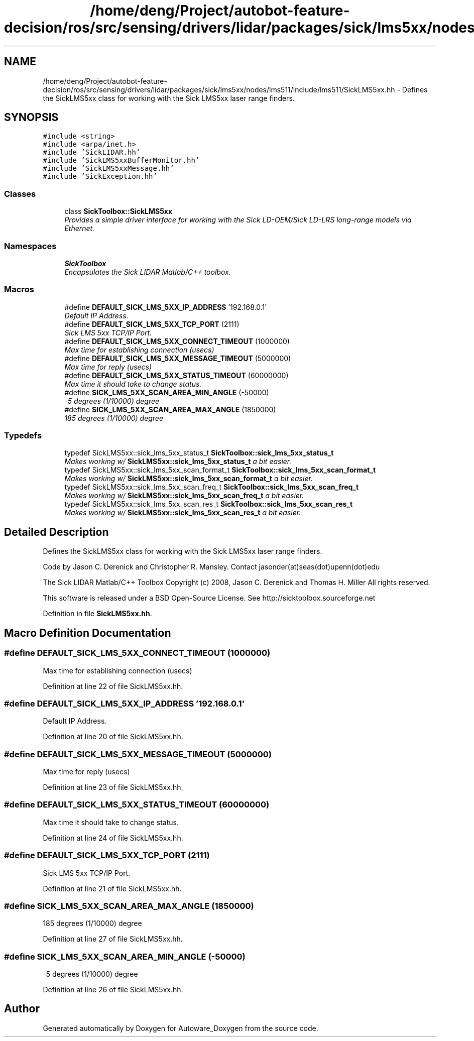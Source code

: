 .TH "/home/deng/Project/autobot-feature-decision/ros/src/sensing/drivers/lidar/packages/sick/lms5xx/nodes/lms511/include/lms511/SickLMS5xx.hh" 3 "Fri May 22 2020" "Autoware_Doxygen" \" -*- nroff -*-
.ad l
.nh
.SH NAME
/home/deng/Project/autobot-feature-decision/ros/src/sensing/drivers/lidar/packages/sick/lms5xx/nodes/lms511/include/lms511/SickLMS5xx.hh \- Defines the SickLMS5xx class for working with the Sick LMS5xx laser range finders\&.  

.SH SYNOPSIS
.br
.PP
\fC#include <string>\fP
.br
\fC#include <arpa/inet\&.h>\fP
.br
\fC#include 'SickLIDAR\&.hh'\fP
.br
\fC#include 'SickLMS5xxBufferMonitor\&.hh'\fP
.br
\fC#include 'SickLMS5xxMessage\&.hh'\fP
.br
\fC#include 'SickException\&.hh'\fP
.br

.SS "Classes"

.in +1c
.ti -1c
.RI "class \fBSickToolbox::SickLMS5xx\fP"
.br
.RI "\fIProvides a simple driver interface for working with the Sick LD-OEM/Sick LD-LRS long-range models via Ethernet\&. \fP"
.in -1c
.SS "Namespaces"

.in +1c
.ti -1c
.RI " \fBSickToolbox\fP"
.br
.RI "\fIEncapsulates the Sick LIDAR Matlab/C++ toolbox\&. \fP"
.in -1c
.SS "Macros"

.in +1c
.ti -1c
.RI "#define \fBDEFAULT_SICK_LMS_5XX_IP_ADDRESS\fP   '192\&.168\&.0\&.1'"
.br
.RI "\fIDefault IP Address\&. \fP"
.ti -1c
.RI "#define \fBDEFAULT_SICK_LMS_5XX_TCP_PORT\fP   (2111)"
.br
.RI "\fISick LMS 5xx TCP/IP Port\&. \fP"
.ti -1c
.RI "#define \fBDEFAULT_SICK_LMS_5XX_CONNECT_TIMEOUT\fP   (1000000)"
.br
.RI "\fIMax time for establishing connection (usecs) \fP"
.ti -1c
.RI "#define \fBDEFAULT_SICK_LMS_5XX_MESSAGE_TIMEOUT\fP   (5000000)"
.br
.RI "\fIMax time for reply (usecs) \fP"
.ti -1c
.RI "#define \fBDEFAULT_SICK_LMS_5XX_STATUS_TIMEOUT\fP   (60000000)"
.br
.RI "\fIMax time it should take to change status\&. \fP"
.ti -1c
.RI "#define \fBSICK_LMS_5XX_SCAN_AREA_MIN_ANGLE\fP   (\-50000)"
.br
.RI "\fI-5 degrees (1/10000) degree \fP"
.ti -1c
.RI "#define \fBSICK_LMS_5XX_SCAN_AREA_MAX_ANGLE\fP   (1850000)"
.br
.RI "\fI185 degrees (1/10000) degree \fP"
.in -1c
.SS "Typedefs"

.in +1c
.ti -1c
.RI "typedef SickLMS5xx::sick_lms_5xx_status_t \fBSickToolbox::sick_lms_5xx_status_t\fP"
.br
.RI "\fIMakes working w/ \fBSickLMS5xx::sick_lms_5xx_status_t\fP a bit easier\&. \fP"
.ti -1c
.RI "typedef SickLMS5xx::sick_lms_5xx_scan_format_t \fBSickToolbox::sick_lms_5xx_scan_format_t\fP"
.br
.RI "\fIMakes working w/ \fBSickLMS5xx::sick_lms_5xx_scan_format_t\fP a bit easier\&. \fP"
.ti -1c
.RI "typedef SickLMS5xx::sick_lms_5xx_scan_freq_t \fBSickToolbox::sick_lms_5xx_scan_freq_t\fP"
.br
.RI "\fIMakes working w/ \fBSickLMS5xx::sick_lms_5xx_scan_freq_t\fP a bit easier\&. \fP"
.ti -1c
.RI "typedef SickLMS5xx::sick_lms_5xx_scan_res_t \fBSickToolbox::sick_lms_5xx_scan_res_t\fP"
.br
.RI "\fIMakes working w/ \fBSickLMS5xx::sick_lms_5xx_scan_res_t\fP a bit easier\&. \fP"
.in -1c
.SH "Detailed Description"
.PP 
Defines the SickLMS5xx class for working with the Sick LMS5xx laser range finders\&. 

Code by Jason C\&. Derenick and Christopher R\&. Mansley\&. Contact jasonder(at)seas(dot)upenn(dot)edu
.PP
The Sick LIDAR Matlab/C++ Toolbox Copyright (c) 2008, Jason C\&. Derenick and Thomas H\&. Miller All rights reserved\&.
.PP
This software is released under a BSD Open-Source License\&. See http://sicktoolbox.sourceforge.net 
.PP
Definition in file \fBSickLMS5xx\&.hh\fP\&.
.SH "Macro Definition Documentation"
.PP 
.SS "#define DEFAULT_SICK_LMS_5XX_CONNECT_TIMEOUT   (1000000)"

.PP
Max time for establishing connection (usecs) 
.PP
Definition at line 22 of file SickLMS5xx\&.hh\&.
.SS "#define DEFAULT_SICK_LMS_5XX_IP_ADDRESS   '192\&.168\&.0\&.1'"

.PP
Default IP Address\&. 
.PP
Definition at line 20 of file SickLMS5xx\&.hh\&.
.SS "#define DEFAULT_SICK_LMS_5XX_MESSAGE_TIMEOUT   (5000000)"

.PP
Max time for reply (usecs) 
.PP
Definition at line 23 of file SickLMS5xx\&.hh\&.
.SS "#define DEFAULT_SICK_LMS_5XX_STATUS_TIMEOUT   (60000000)"

.PP
Max time it should take to change status\&. 
.PP
Definition at line 24 of file SickLMS5xx\&.hh\&.
.SS "#define DEFAULT_SICK_LMS_5XX_TCP_PORT   (2111)"

.PP
Sick LMS 5xx TCP/IP Port\&. 
.PP
Definition at line 21 of file SickLMS5xx\&.hh\&.
.SS "#define SICK_LMS_5XX_SCAN_AREA_MAX_ANGLE   (1850000)"

.PP
185 degrees (1/10000) degree 
.PP
Definition at line 27 of file SickLMS5xx\&.hh\&.
.SS "#define SICK_LMS_5XX_SCAN_AREA_MIN_ANGLE   (\-50000)"

.PP
-5 degrees (1/10000) degree 
.PP
Definition at line 26 of file SickLMS5xx\&.hh\&.
.SH "Author"
.PP 
Generated automatically by Doxygen for Autoware_Doxygen from the source code\&.
